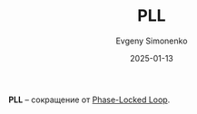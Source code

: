 :PROPERTIES:
:ID:       8c65b82a-35f0-45ab-9639-fe9e82437e89
:END:
#+TITLE: PLL
#+AUTHOR: Evgeny Simonenko
#+LANGUAGE: Russian
#+LICENSE: CC BY-SA 4.0
#+DATE: 2025-01-13
#+FILETAGS: :abbreviation:

*PLL* -- сокращение от [[id:aba7f4f8-c8ec-4c15-97cf-b16ec3885010][Phase-Locked Loop]].
